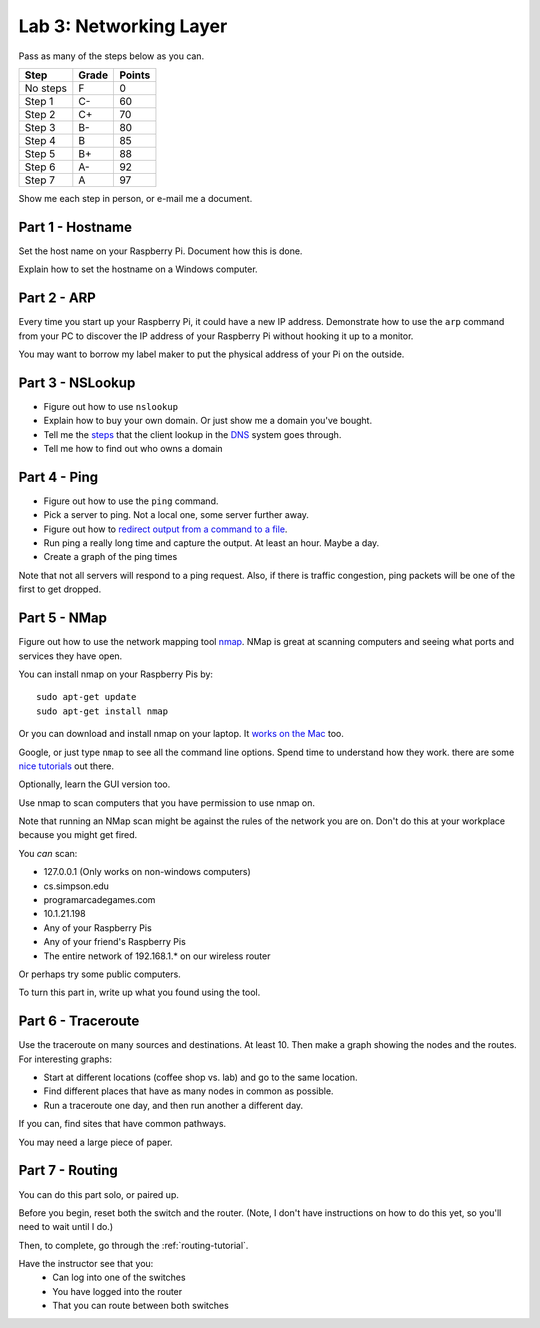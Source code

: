 Lab 3: Networking Layer
-----------------------

Pass as many of the steps below as you can.

========  ===== ======
Step      Grade Points
========  ===== ======
No steps  F     0
Step 1    C-    60
Step 2    C+    70
Step 3    B-    80
Step 4    B     85
Step 5    B+    88
Step 6    A-    92
Step 7    A     97
========  ===== ======

Show me each step in person, or e-mail me a document.

Part 1 - Hostname
^^^^^^^^^^^^^^^^^

Set the host name on your Raspberry Pi. Document how this is done.

Explain how to set the hostname on a Windows computer.

Part 2 - ARP
^^^^^^^^^^^^

Every time you start up your Raspberry Pi, it could have a new IP address.
Demonstrate how to use the ``arp`` command from your PC to discover the IP
address of your Raspberry Pi without hooking it up to a monitor.

You may want to borrow my label maker to put the physical address of your
Pi on the outside.

Part 3 - NSLookup
^^^^^^^^^^^^^^^^^

* Figure out how to use ``nslookup``
* Explain how to buy your own domain. Or just show me a domain you've bought.
* Tell me the
  `steps <http://blog.catchpoint.com/2014/07/01/dns-lookup-domain-name-ip-address/>`_
  that the client lookup in the
  `DNS <https://en.wikipedia.org/wiki/Domain_Name_System>`_ system goes through.
* Tell me how to find out who owns a domain

Part 4 - Ping
^^^^^^^^^^^^^

* Figure out how to use the ``ping`` command.
* Pick a server to ping. Not a local one, some server further away.
* Figure out how to `redirect output from a command to a file <https://www.microsoft.com/resources/documentation/windows/xp/all/proddocs/en-us/redirection.mspx?mfr=true>`_.
* Run ping a really long time and capture the output. At least an hour. Maybe a day.
* Create a graph of the ping times

Note that not all servers will respond to a ping request. Also, if there is
traffic congestion, ping packets will be one of the first to get dropped.

Part 5 - NMap
^^^^^^^^^^^^^

Figure out how to use the network mapping tool `nmap`_. NMap is great at scanning
computers and seeing what ports and services they have open.

You can install nmap on your Raspberry Pis by::

  sudo apt-get update
  sudo apt-get install nmap

Or you can download and install nmap on your laptop. It
`works on the Mac <https://nmap.org/book/inst-macosx.html>`_ too.

Google, or just type ``nmap`` to see all the command line options. Spend time
to understand how they work.
there are some `nice tutorials <http://www.cyberciti.biz/networking/nmap-command-examples-tutorials/>`_ out there.

Optionally, learn the GUI version too.

Use nmap to scan computers that you have permission to use nmap on.

Note that running an NMap scan might
be against the rules of the network you are on. Don't do this at your workplace
because you might get fired.

You *can* scan:

* 127.0.0.1 (Only works on non-windows computers)
* cs.simpson.edu
* programarcadegames.com
* 10.1.21.198
* Any of your Raspberry Pis
* Any of your friend's Raspberry Pis
* The entire network of 192.168.1.* on our wireless router

Or perhaps try some public computers.

To turn this part in, write up what you found using the tool.

Part 6 - Traceroute
^^^^^^^^^^^^^^^^^^^

Use the traceroute on many sources and destinations. At least 10. Then make a graph
showing the nodes and the routes. For interesting graphs:

* Start at different locations (coffee shop vs. lab) and go to the same
  location.
* Find different places that have as many nodes in common as possible.
* Run a traceroute one day, and then run another a different day.

If you can, find sites that have common pathways.

You may need a large piece of paper.


Part 7 - Routing
^^^^^^^^^^^^^^^^

You can do this part solo, or paired up.

Before you begin, reset both the switch and the router. (Note, I don't have
instructions on how to do this yet, so you'll need to wait until I do.)

Then, to complete, go through the :ref:`routing-tutorial`.

Have the instructor see that you:
    * Can log into one of the switches
    * You have logged into the router
    * That you can route between both switches

.. _nmap: https://nmap.org/
